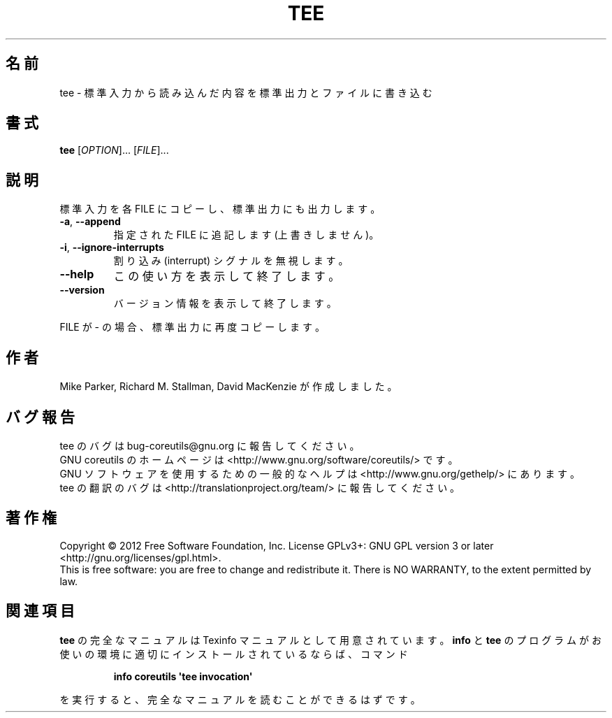 .\" DO NOT MODIFY THIS FILE!  It was generated by help2man 1.35.
.\"*******************************************************************
.\"
.\" This file was generated with po4a. Translate the source file.
.\"
.\"*******************************************************************
.TH TEE 1 "March 2012" "GNU coreutils 8.16" ユーザーコマンド
.SH 名前
tee \- 標準入力から読み込んだ内容を標準出力とファイルに書き込む
.SH 書式
\fBtee\fP [\fIOPTION\fP]... [\fIFILE\fP]...
.SH 説明
.\" Add any additional description here
.PP
標準入力を各 FILE にコピーし、標準出力にも出力します。
.TP 
\fB\-a\fP, \fB\-\-append\fP
指定された FILE に追記します (上書きしません)。
.TP 
\fB\-i\fP, \fB\-\-ignore\-interrupts\fP
割り込み (interrupt) シグナルを無視します。
.TP 
\fB\-\-help\fP
この使い方を表示して終了します。
.TP 
\fB\-\-version\fP
バージョン情報を表示して終了します。
.PP
FILE が \- の場合、標準出力に再度コピーします。
.SH 作者
Mike Parker, Richard M. Stallman, David MacKenzie が作成しました。
.SH バグ報告
tee のバグは bug\-coreutils@gnu.org に報告してください。
.br
GNU coreutils のホームページは <http://www.gnu.org/software/coreutils/> です。
.br
GNU ソフトウェアを使用するための一般的なヘルプは
<http://www.gnu.org/gethelp/> にあります。
.br
tee の翻訳のバグは <http://translationproject.org/team/> に報告してください。
.SH 著作権
Copyright \(co 2012 Free Software Foundation, Inc.  License GPLv3+: GNU GPL
version 3 or later <http://gnu.org/licenses/gpl.html>.
.br
This is free software: you are free to change and redistribute it.  There is
NO WARRANTY, to the extent permitted by law.
.SH 関連項目
\fBtee\fP の完全なマニュアルは Texinfo マニュアルとして用意されています。
\fBinfo\fP と \fBtee\fP のプログラムがお使いの環境に適切にインストールされているならば、
コマンド
.IP
\fBinfo coreutils \(aqtee invocation\(aq\fP
.PP
を実行すると、完全なマニュアルを読むことができるはずです。
